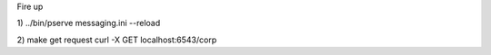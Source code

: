 Fire up

1)
../bin/pserve messaging.ini --reload

2) make get request
curl -X GET localhost:6543/corp
